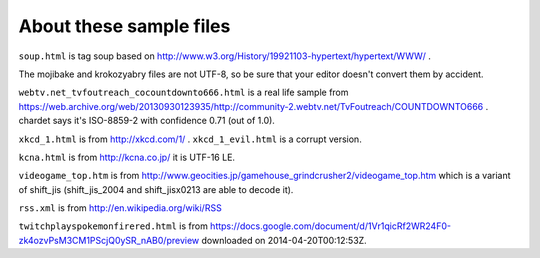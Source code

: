About these sample files
========================

``soup.html`` is tag soup based on http://www.w3.org/History/19921103-hypertext/hypertext/WWW/ .

The mojibake and krokozyabry files are not UTF-8, so be sure that your editor doesn't convert them by accident.

``webtv.net_tvfoutreach_cocountdownto666.html`` is a real life sample from https://web.archive.org/web/20130930123935/http://community-2.webtv.net/TvFoutreach/COUNTDOWNTO666 . chardet says it's ISO-8859-2 with confidence 0.71 (out of 1.0).

``xkcd_1.html`` is from http://xkcd.com/1/ . ``xkcd_1_evil.html`` is a corrupt version.

``kcna.html``  is from http://kcna.co.jp/ it is UTF-16 LE.

``videogame_top.htm`` is from http://www.geocities.jp/gamehouse_grindcrusher2/videogame_top.htm which is a variant of shift_jis (shift_jis_2004 and shift_jisx0213 are able to decode it).

``rss.xml`` is from http://en.wikipedia.org/wiki/RSS

``twitchplayspokemonfirered.html`` is from https://docs.google.com/document/d/1Vr1qicRf2WR24F0-zk4ozvPsM3CM1PScjQ0ySR_nAB0/preview downloaded on 2014-04-20T00:12:53Z.
